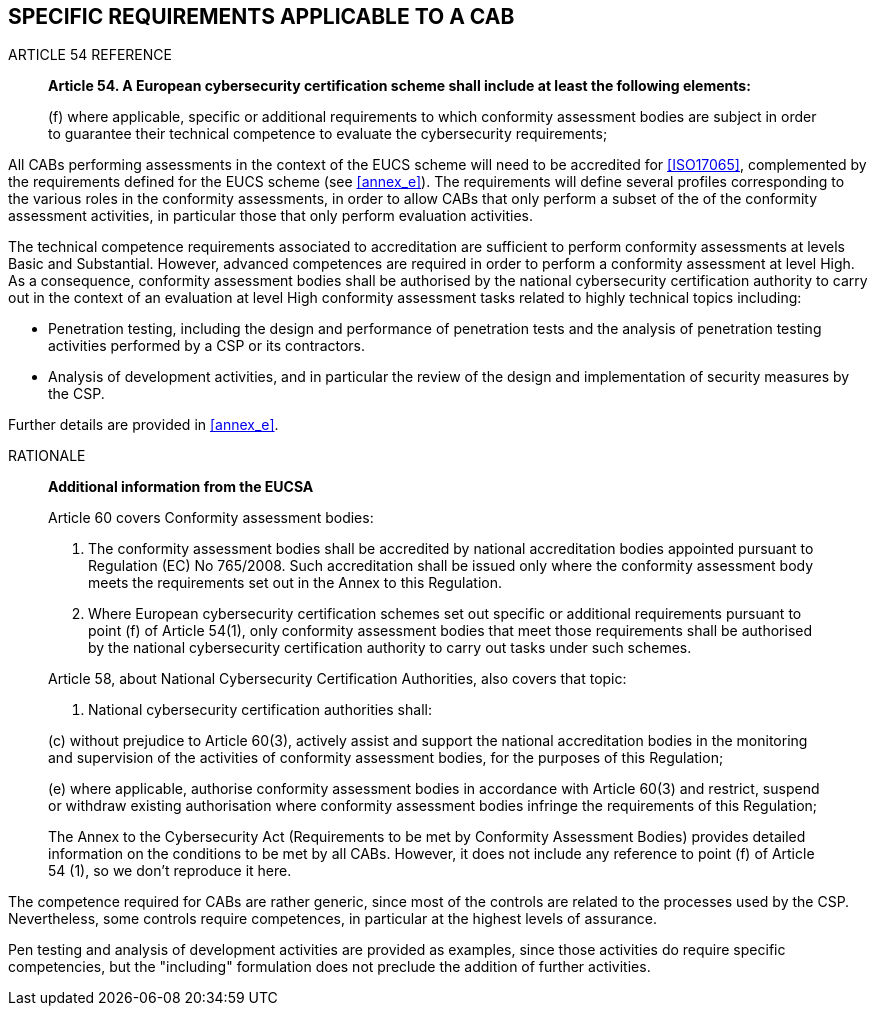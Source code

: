

[[sec_7]]
== SPECIFIC REQUIREMENTS APPLICABLE TO A CAB

.ARTICLE 54 REFERENCE
____
*Article 54. A European cybersecurity certification scheme shall include
at least the following elements:*

(f) where applicable, specific or additional requirements to which
conformity assessment bodies are subject in order to guarantee their
technical competence to evaluate the cybersecurity requirements;
____

All CABs performing assessments in the context of the EUCS scheme
will need to be accredited for <<ISO17065>>, complemented by the requirements
defined for the EUCS scheme (see <<annex_e>>). The requirements will
define several profiles corresponding to the various roles in the
conformity assessments, in order to allow CABs that only perform a
subset of the of the conformity assessment activities, in particular
those that only perform evaluation activities.

The technical competence requirements associated to accreditation
are sufficient to perform conformity assessments at levels Basic and
Substantial. However, advanced competences are required in order to
perform a conformity assessment at level High. As a consequence, conformity
assessment bodies shall be authorised by the national cybersecurity
certification authority to carry out in the context of an evaluation
at level High conformity assessment tasks related to highly technical
topics including:

* Penetration testing, including the design and performance of penetration
tests and the analysis of penetration testing activities performed
by a CSP or its contractors.

* Analysis of development activities, and in particular the review
of the design and implementation of security measures by the CSP.

Further details are provided in <<annex_e>>.

.RATIONALE
____

*Additional information from the EUCSA*

Article 60 covers Conformity assessment bodies:

1. The conformity assessment bodies shall be accredited by national
accreditation bodies appointed pursuant to Regulation (EC) No 765/2008.
Such accreditation shall be issued only where the conformity assessment
body meets the requirements set out in the Annex to this Regulation.

3. Where European cybersecurity certification schemes set out specific
or additional requirements pursuant to point (f) of Article 54(1),
only conformity assessment bodies that meet those requirements shall
be authorised by the national cybersecurity certification authority
to carry out tasks under such schemes.

Article 58, about National Cybersecurity Certification Authorities,
also covers that topic:

7. National cybersecurity certification authorities shall:

(c) without prejudice to Article 60(3), actively assist and support
the national accreditation bodies in the monitoring and supervision
of the activities of conformity assessment bodies, for the purposes
of this Regulation;

(e) where applicable, authorise conformity assessment bodies in accordance
with Article 60(3) and restrict, suspend or withdraw existing authorisation
where conformity assessment bodies infringe the requirements of this
Regulation;

The Annex to the Cybersecurity Act (Requirements to be met by Conformity
Assessment Bodies) provides detailed information on the conditions
to be met by all CABs. However, it does not include any reference
to point (f) of Article 54 (1), so we don't reproduce it here.
____

The competence required for CABs are rather generic, since most of
the controls are related to the processes used by the CSP. Nevertheless,
some controls require competences, in particular at the highest levels
of assurance.

Pen testing and analysis of development activities are provided as
examples, since those activities do require specific competencies,
but the "including" formulation does not preclude the addition of
further activities.
